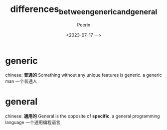 #+title: differences_between_generic_and_general
#+author: Peerin
#+date: <2023-07-17 一>

* generic
chinese: *普通的*
Something without any unique features is generic.
a generic man 一个普通人

* general
chinese: *通用的*
General is the opposite of *specific*.
a general programming language 一个通用编程语言
